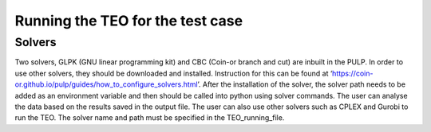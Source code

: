=================================
Running the TEO for the test case
=================================

Solvers
----------------------------------

Two solvers, GLPK (GNU linear programming kit) and CBC (Coin-or branch and cut) are inbuilt in the PULP. In order to use other solvers, they should be downloaded and installed. Instruction for this can be found at ‘https://coin-or.github.io/pulp/guides/how_to_configure_solvers.html’. After the installation of the solver, the solver path needs to be added as an environment variable and then should be called into python using solver commands.  The user can analyse the data based on the results saved in the output file. The user can also use other solvers such as CPLEX and Gurobi to run the TEO. The solver name and path must be specified in the TEO_running_file.
